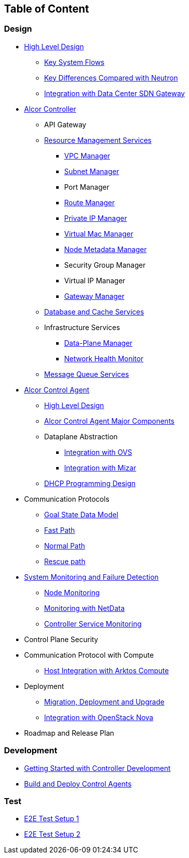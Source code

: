 ## Table of Content

### Design

* xref:high_level/high_level_design.adoc[High Level Design]
** xref:high_level/system_flow.adoc[Key System Flows]
** xref:high_level/key_diff.adoc[Key Differences Compared with Neutron]
** xref:high_level/gateway_integration.adoc[Integration with Data Center SDN Gateway]
* xref:controller.adoc[Alcor Controller]
//** xref:../apis/index.adoc[API Spec]
** API Gateway
//*** xref:_api_gateway.adoc[API Gateway]
** xref:mgmt_services/mgmt_services_overview.adoc[Resource Management Services]
*** xref:mgmt_services/vpc_manager.adoc[VPC Manager]
*** xref:mgmt_services/subnet_manager.adoc[Subnet Manager]
*** Port Manager
*** xref:mgmt_services/route_manager.adoc[Route Manager]
*** xref:mgmt_services/private_ip_manager.adoc[Private IP Manager]
*** xref:mgmt_services/virtual_mac_manager.adoc[Virtual Mac Manager]
*** xref:mgmt_services/node_metadata_manager.adoc[Node Metadata Manager]
*** Security Group Manager
*** Virtual IP Manager
*** xref:mgmt_services/gateway_manager.adoc[Gateway Manager]
//*** xref:private_ip_manager.adoc[Private IP Manager]
//*** Private IP Manager
** xref:db_services/data_store.adoc[Database and Cache Services]
** Infrastructure Services
*** xref:infra_services/data_plane_manager.adoc[Data-Plane Manager]
*** xref:infra_services/network_health_monitor.adoc[Network Health Monitor]
** xref:mq_services/message_queue_system.adoc[Message Queue Services]
* https://github.com/futurewei-cloud/alcor-control-agent/blob/master/docs/table_of_content.adoc[Alcor Control Agent]
** https://github.com/futurewei-cloud/alcor-control-agent/blob/master/docs/high_level_design.adoc[High Level Design]
** https://github.com/futurewei-cloud/alcor-control-agent/blob/master/docs/major_components.adoc[Alcor Control Agent Major Components]
** Dataplane Abstraction
*** https://github.com/futurewei-cloud/alcor-control-agent/blob/master/docs/ovs_communication.adoc[Integration with OVS]
*** https://github.com/futurewei-cloud/alcor-control-agent/blob/master/docs/mizar_communication.adoc[Integration with Mizar]
** https://github.com/futurewei-cloud/alcor-control-agent/blob/master/docs/dhcp_programming.adoc[DHCP Programming Design]
* Communication Protocols
** xref:comm_protocol/goal_state_model.adoc[Goal State Data Model]
** xref:comm_protocol/fast_path.adoc[Fast Path]
** xref:comm_protocol/normal_path.adoc[Normal Path]
** xref:comm_protocol/rescue_path.adoc[Rescue path]
* xref:sys_monitoring/monitoring.adoc[System Monitoring and Failure Detection]
** xref:sys_monitoring/node_monitoring.adoc[Node Monitoring]
** https://github.com/futurewei-cloud/alcor-int/wiki/Monitoring:-Netdata[Monitoring with NetData]
** xref:sys_monitoring/controller_monitoring.adoc[Controller Service Monitoring]
* Control Plane Security
* Communication Protocol with Compute
** https://github.com/futurewei-cloud/alcor-control-agent/blob/master/docs/compute_communication.adoc[Host Integration with Arktos Compute]
* Deployment
** xref:deploy_related/deployment.adoc[Migration, Deployment and Upgrade]
** xref:deploy_related/integration_nova.adoc[Integration with OpenStack Nova]
* Roadmap and Release Plan

### Development
* xref:../../README.md[Getting Started with Controller Development]
* https://github.com/futurewei-cloud/alcor-control-agent/blob/master/src/README.md[Build and Deploy Control Agents]

### Test
* xref:../../test/e2eTestSetup.adoc[E2E Test Setup 1]
* xref:../../test/e2eTestSetup_small.adoc[E2E Test Setup 2]